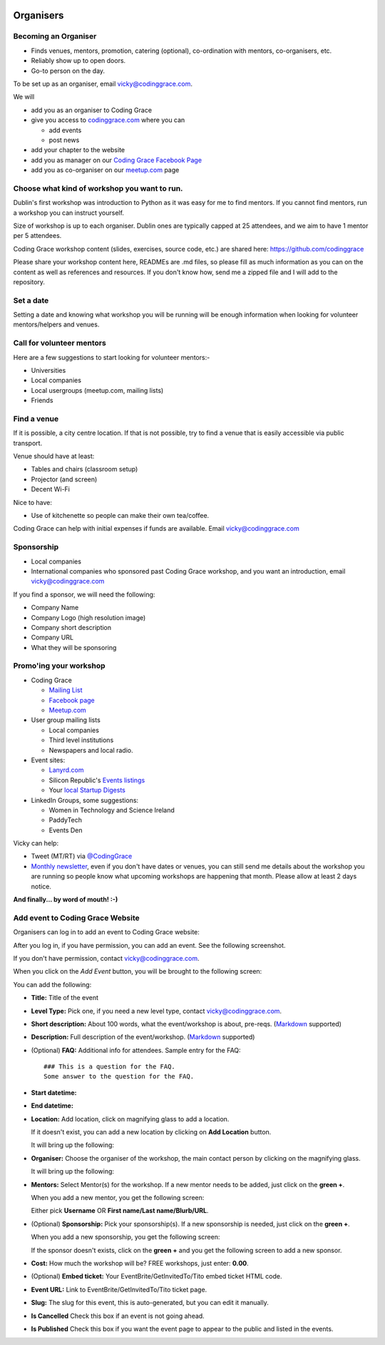   .. _organisers:

==========
Organisers
==========

Becoming an Organiser
---------------------

* Finds venues, mentors, promotion, catering (optional), co-ordination with mentors, co-organisers, etc.

* Reliably show up to open doors.

* Go-to person on the day.

To be set up as an organiser, email vicky@codinggrace.com.

We will

* add you as an organiser to Coding Grace

* give you access to `codinggrace.com <http://codinggrace.com/>`_ where you can

  * add events
  * post news

* add your chapter to the website

* add you as manager on our `Coding Grace Facebook Page <https://www.facebook.com/pages/Coding-Grace/501098363273457>`_

* add you as co-organiser on our `meetup.com <http://www.meetup.com/codinggrace/>`_ page

Choose what kind of workshop you want to run.
---------------------------------------------

Dublin's first workshop was introduction to Python as it was easy for me to find mentors. If you cannot find mentors, run a workshop you can instruct yourself.

Size of workshop is up to each organiser. Dublin ones are typically capped at 25 attendees, and we aim to have 1 mentor per 5 attendees.

Coding Grace workshop content (slides, exercises, source code, etc.) are shared here: `https://github.com/codinggrace <https://github.com/codinggrace>`_

Please share your workshop content here, READMEs are .md files, so please fill as much information as you can on the content as well as references and resources. If you don't know how, send me a zipped file and I will add to the repository.

Set a date
----------

Setting a date and knowing what workshop you will be running will be enough information when looking for volunteer mentors/helpers and venues.

Call for volunteer mentors
--------------------------

Here are a few suggestions to start looking for volunteer mentors:-

* Universities

* Local companies

* Local usergroups (meetup.com, mailing lists)

* Friends

Find a venue
------------
If it is possible, a city centre location. If that is not possible, try to find a venue that is easily accessible via public transport.

Venue should have at least:

* Tables and chairs (classroom setup)

* Projector (and screen)

* Decent Wi-Fi

Nice to have:

* Use of kitchenette so people can make their own tea/coffee.

Coding Grace can help with initial expenses if funds are available. Email vicky@codinggrace.com

Sponsorship
-----------

* Local companies

* International companies who sponsored past Coding Grace workshop, and you want an introduction, email vicky@codinggrace.com

If you find a sponsor, we will need the following:

* Company Name

* Company Logo (high resolution image)

* Company short description

* Company URL

* What they will be sponsoring

Promo'ing your workshop
-----------------------

* Coding Grace

  * `Mailing List <https://groups.google.com/forum/#!forum/coding-grace>`_

  * `Facebook page <https://www.facebook.com/pages/Coding-Grace/501098363273457>`_

  * `Meetup.com <http://www.meetup.com/codinggrace/>`_

* User group mailing lists

  * Local companies

  * Third level institutions

  * Newspapers and local radio.

* Event sites:

  * `Lanyrd.com <http://lanyrd.com/>`_

  * Silicon Republic's `Events listings <http://www.siliconrepublic.com/events/>`_

  * Your `local Startup Digests <https://www.startupdigest.com/digests>`_

* LinkedIn Groups, some suggestions:

  * Women in Technology and Science Ireland

  * PaddyTech

  * Events Den

Vicky can help:

* Tweet (MT/RT) via `@CodingGrace <https://twitter.com/codinggrace>`_

* `Monthly newsletter <http://us7.campaign-archive1.com/home/?u=8612b25618972d14df5c6a1fb&id=78108add1f>`_, even if you don't have dates or venues, you can still send me details about the workshop you are running so people know what upcoming workshops are happening that month. Please allow at least 2 days notice.

**And finally... by word of mouth! :-)**


Add event to Coding Grace Website
---------------------------------
Organisers can log in to add an event to Coding Grace website:


.. image:: website-01.png

After you log in, if you have permission, you can add an event. See the following screenshot. 

If you don't have permission, contact `vicky@codinggrace.com <vicky@codinggrace.com>`_.

.. image:: website-02.png

When you click on the *Add Event* button, you will be brought to the following screen:

.. image:: website-03.png

You can add the following:

* **Title:** Title of the event
* **Level Type:** Pick one, if you need a new level type, contact `vicky@codinggrace.com <vicky@codinggrace.com>`_.
* **Short description:** About 100 words, what the event/workshop is about, pre-reqs. (`Markdown <http://daringfireball.net/projects/markdown/>`_ supported)
* **Description:** Full description of the event/workshop. (`Markdown <http://daringfireball.net/projects/markdown/>`_ supported)
* (Optional) **FAQ:** Additional info for attendees. Sample entry for the FAQ::

      ### This is a question for the FAQ.
      Some answer to the question for the FAQ.
* **Start datetime:** 
* **End datetime:**
* **Location:** Add location, click on magnifying glass to add a location.

  .. image:: website-04.png

  If it doesn't exist, you can add a new location by clicking on **Add Location** button.

  .. image:: website-05.png

  It will bring up the following:

  .. image:: website-06.png

* **Organiser:** Choose the organiser of the workshop, the main contact person by clicking on the magnifying glass.

  .. image:: website-07.png


  It will bring up the following:

  .. image:: website-08.png

* **Mentors:** Select Mentor(s) for the workshop. If a new mentor needs to be added, just click on the **green +**.

  .. image:: website-09.png

  When you add a new mentor, you get the following screen:

  .. image:: website-10.png

  Either pick **Username** OR **First name/Last name/Blurb/URL**.

* (Optional) **Sponsorship:**  Pick your sponsorship(s). If a new sponsorship is needed, just click on the **green +**.

  .. image:: website-11.png

  When you add a new sponsorship, you get the following screen:

  .. image:: website-12.png

  If the sponsor doesn't exists, click on the **green +** and you get the following screen to add a new sponsor.

  .. image:: website-13.png

* **Cost:** How much the workshop will be? FREE workshops, just enter: **0.00**.

* (Optional) **Embed ticket:** Your EventBrite/GetInvitedTo/Tito embed ticket HTML code.

* **Event URL:** Link to EventBrite/GetInvitedTo/Tito ticket page.

* **Slug:** The slug for this event, this is auto-generated, but you can edit it manually.

* **Is Cancelled** Check this box if an event is not going ahead.

* **Is Published** Check this box if you want the event page to appear to the public and listed in the events.

.. seealso::
	
	* Check out the "Advice for Organisers" at http://pystar.org/.

	* Useful stuff like checklists and other ideas on what to do.

  	  * `Rails Girls Guides <http://guides.railsgirls.com/>`_

